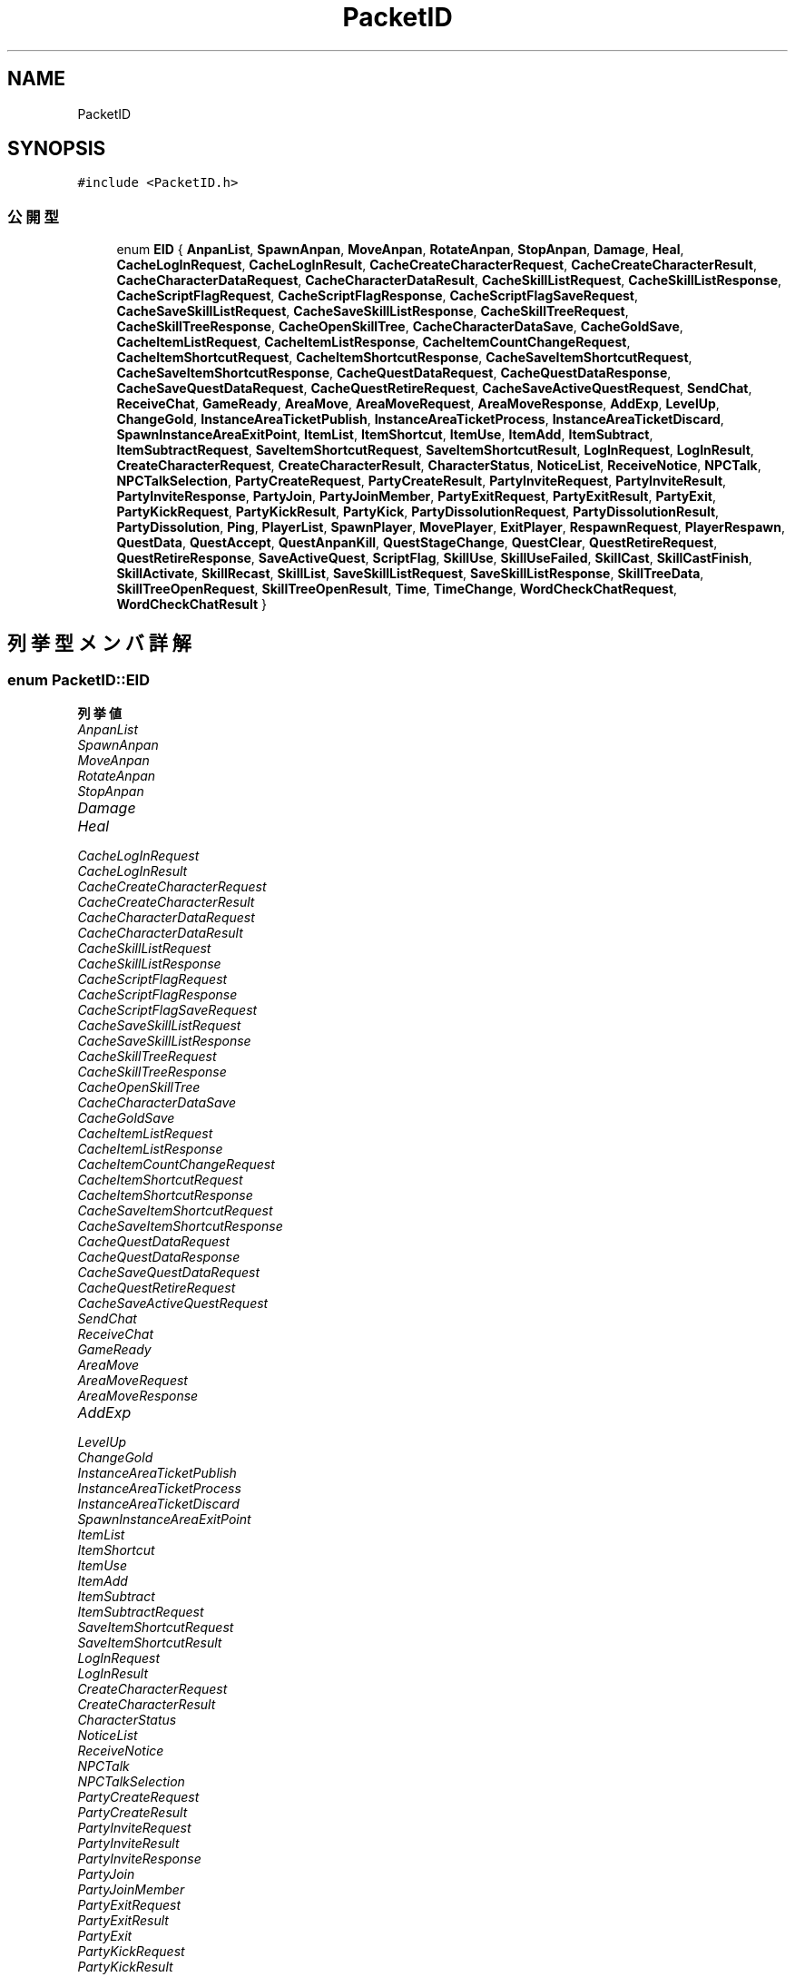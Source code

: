 .TH "PacketID" 3 "2018年12月21日(金)" "AnpanMMO" \" -*- nroff -*-
.ad l
.nh
.SH NAME
PacketID
.SH SYNOPSIS
.br
.PP
.PP
\fC#include <PacketID\&.h>\fP
.SS "公開型"

.in +1c
.ti -1c
.RI "enum \fBEID\fP { \fBAnpanList\fP, \fBSpawnAnpan\fP, \fBMoveAnpan\fP, \fBRotateAnpan\fP, \fBStopAnpan\fP, \fBDamage\fP, \fBHeal\fP, \fBCacheLogInRequest\fP, \fBCacheLogInResult\fP, \fBCacheCreateCharacterRequest\fP, \fBCacheCreateCharacterResult\fP, \fBCacheCharacterDataRequest\fP, \fBCacheCharacterDataResult\fP, \fBCacheSkillListRequest\fP, \fBCacheSkillListResponse\fP, \fBCacheScriptFlagRequest\fP, \fBCacheScriptFlagResponse\fP, \fBCacheScriptFlagSaveRequest\fP, \fBCacheSaveSkillListRequest\fP, \fBCacheSaveSkillListResponse\fP, \fBCacheSkillTreeRequest\fP, \fBCacheSkillTreeResponse\fP, \fBCacheOpenSkillTree\fP, \fBCacheCharacterDataSave\fP, \fBCacheGoldSave\fP, \fBCacheItemListRequest\fP, \fBCacheItemListResponse\fP, \fBCacheItemCountChangeRequest\fP, \fBCacheItemShortcutRequest\fP, \fBCacheItemShortcutResponse\fP, \fBCacheSaveItemShortcutRequest\fP, \fBCacheSaveItemShortcutResponse\fP, \fBCacheQuestDataRequest\fP, \fBCacheQuestDataResponse\fP, \fBCacheSaveQuestDataRequest\fP, \fBCacheQuestRetireRequest\fP, \fBCacheSaveActiveQuestRequest\fP, \fBSendChat\fP, \fBReceiveChat\fP, \fBGameReady\fP, \fBAreaMove\fP, \fBAreaMoveRequest\fP, \fBAreaMoveResponse\fP, \fBAddExp\fP, \fBLevelUp\fP, \fBChangeGold\fP, \fBInstanceAreaTicketPublish\fP, \fBInstanceAreaTicketProcess\fP, \fBInstanceAreaTicketDiscard\fP, \fBSpawnInstanceAreaExitPoint\fP, \fBItemList\fP, \fBItemShortcut\fP, \fBItemUse\fP, \fBItemAdd\fP, \fBItemSubtract\fP, \fBItemSubtractRequest\fP, \fBSaveItemShortcutRequest\fP, \fBSaveItemShortcutResult\fP, \fBLogInRequest\fP, \fBLogInResult\fP, \fBCreateCharacterRequest\fP, \fBCreateCharacterResult\fP, \fBCharacterStatus\fP, \fBNoticeList\fP, \fBReceiveNotice\fP, \fBNPCTalk\fP, \fBNPCTalkSelection\fP, \fBPartyCreateRequest\fP, \fBPartyCreateResult\fP, \fBPartyInviteRequest\fP, \fBPartyInviteResult\fP, \fBPartyInviteResponse\fP, \fBPartyJoin\fP, \fBPartyJoinMember\fP, \fBPartyExitRequest\fP, \fBPartyExitResult\fP, \fBPartyExit\fP, \fBPartyKickRequest\fP, \fBPartyKickResult\fP, \fBPartyKick\fP, \fBPartyDissolutionRequest\fP, \fBPartyDissolutionResult\fP, \fBPartyDissolution\fP, \fBPing\fP, \fBPlayerList\fP, \fBSpawnPlayer\fP, \fBMovePlayer\fP, \fBExitPlayer\fP, \fBRespawnRequest\fP, \fBPlayerRespawn\fP, \fBQuestData\fP, \fBQuestAccept\fP, \fBQuestAnpanKill\fP, \fBQuestStageChange\fP, \fBQuestClear\fP, \fBQuestRetireRequest\fP, \fBQuestRetireResponse\fP, \fBSaveActiveQuest\fP, \fBScriptFlag\fP, \fBSkillUse\fP, \fBSkillUseFailed\fP, \fBSkillCast\fP, \fBSkillCastFinish\fP, \fBSkillActivate\fP, \fBSkillRecast\fP, \fBSkillList\fP, \fBSaveSkillListRequest\fP, \fBSaveSkillListResponse\fP, \fBSkillTreeData\fP, \fBSkillTreeOpenRequest\fP, \fBSkillTreeOpenResult\fP, \fBTime\fP, \fBTimeChange\fP, \fBWordCheckChatRequest\fP, \fBWordCheckChatResult\fP }"
.br
.in -1c
.SH "列挙型メンバ詳解"
.PP 
.SS "enum \fBPacketID::EID\fP"

.PP
\fB列挙値\fP
.in +1c
.TP
\fB\fIAnpanList \fP\fP
.TP
\fB\fISpawnAnpan \fP\fP
.TP
\fB\fIMoveAnpan \fP\fP
.TP
\fB\fIRotateAnpan \fP\fP
.TP
\fB\fIStopAnpan \fP\fP
.TP
\fB\fIDamage \fP\fP
.TP
\fB\fIHeal \fP\fP
.TP
\fB\fICacheLogInRequest \fP\fP
.TP
\fB\fICacheLogInResult \fP\fP
.TP
\fB\fICacheCreateCharacterRequest \fP\fP
.TP
\fB\fICacheCreateCharacterResult \fP\fP
.TP
\fB\fICacheCharacterDataRequest \fP\fP
.TP
\fB\fICacheCharacterDataResult \fP\fP
.TP
\fB\fICacheSkillListRequest \fP\fP
.TP
\fB\fICacheSkillListResponse \fP\fP
.TP
\fB\fICacheScriptFlagRequest \fP\fP
.TP
\fB\fICacheScriptFlagResponse \fP\fP
.TP
\fB\fICacheScriptFlagSaveRequest \fP\fP
.TP
\fB\fICacheSaveSkillListRequest \fP\fP
.TP
\fB\fICacheSaveSkillListResponse \fP\fP
.TP
\fB\fICacheSkillTreeRequest \fP\fP
.TP
\fB\fICacheSkillTreeResponse \fP\fP
.TP
\fB\fICacheOpenSkillTree \fP\fP
.TP
\fB\fICacheCharacterDataSave \fP\fP
.TP
\fB\fICacheGoldSave \fP\fP
.TP
\fB\fICacheItemListRequest \fP\fP
.TP
\fB\fICacheItemListResponse \fP\fP
.TP
\fB\fICacheItemCountChangeRequest \fP\fP
.TP
\fB\fICacheItemShortcutRequest \fP\fP
.TP
\fB\fICacheItemShortcutResponse \fP\fP
.TP
\fB\fICacheSaveItemShortcutRequest \fP\fP
.TP
\fB\fICacheSaveItemShortcutResponse \fP\fP
.TP
\fB\fICacheQuestDataRequest \fP\fP
.TP
\fB\fICacheQuestDataResponse \fP\fP
.TP
\fB\fICacheSaveQuestDataRequest \fP\fP
.TP
\fB\fICacheQuestRetireRequest \fP\fP
.TP
\fB\fICacheSaveActiveQuestRequest \fP\fP
.TP
\fB\fISendChat \fP\fP
.TP
\fB\fIReceiveChat \fP\fP
.TP
\fB\fIGameReady \fP\fP
.TP
\fB\fIAreaMove \fP\fP
.TP
\fB\fIAreaMoveRequest \fP\fP
.TP
\fB\fIAreaMoveResponse \fP\fP
.TP
\fB\fIAddExp \fP\fP
.TP
\fB\fILevelUp \fP\fP
.TP
\fB\fIChangeGold \fP\fP
.TP
\fB\fIInstanceAreaTicketPublish \fP\fP
.TP
\fB\fIInstanceAreaTicketProcess \fP\fP
.TP
\fB\fIInstanceAreaTicketDiscard \fP\fP
.TP
\fB\fISpawnInstanceAreaExitPoint \fP\fP
.TP
\fB\fIItemList \fP\fP
.TP
\fB\fIItemShortcut \fP\fP
.TP
\fB\fIItemUse \fP\fP
.TP
\fB\fIItemAdd \fP\fP
.TP
\fB\fIItemSubtract \fP\fP
.TP
\fB\fIItemSubtractRequest \fP\fP
.TP
\fB\fISaveItemShortcutRequest \fP\fP
.TP
\fB\fISaveItemShortcutResult \fP\fP
.TP
\fB\fILogInRequest \fP\fP
.TP
\fB\fILogInResult \fP\fP
.TP
\fB\fICreateCharacterRequest \fP\fP
.TP
\fB\fICreateCharacterResult \fP\fP
.TP
\fB\fICharacterStatus \fP\fP
.TP
\fB\fINoticeList \fP\fP
.TP
\fB\fIReceiveNotice \fP\fP
.TP
\fB\fINPCTalk \fP\fP
.TP
\fB\fINPCTalkSelection \fP\fP
.TP
\fB\fIPartyCreateRequest \fP\fP
.TP
\fB\fIPartyCreateResult \fP\fP
.TP
\fB\fIPartyInviteRequest \fP\fP
.TP
\fB\fIPartyInviteResult \fP\fP
.TP
\fB\fIPartyInviteResponse \fP\fP
.TP
\fB\fIPartyJoin \fP\fP
.TP
\fB\fIPartyJoinMember \fP\fP
.TP
\fB\fIPartyExitRequest \fP\fP
.TP
\fB\fIPartyExitResult \fP\fP
.TP
\fB\fIPartyExit \fP\fP
.TP
\fB\fIPartyKickRequest \fP\fP
.TP
\fB\fIPartyKickResult \fP\fP
.TP
\fB\fIPartyKick \fP\fP
.TP
\fB\fIPartyDissolutionRequest \fP\fP
.TP
\fB\fIPartyDissolutionResult \fP\fP
.TP
\fB\fIPartyDissolution \fP\fP
.TP
\fB\fIPing \fP\fP
.TP
\fB\fIPlayerList \fP\fP
.TP
\fB\fISpawnPlayer \fP\fP
.TP
\fB\fIMovePlayer \fP\fP
.TP
\fB\fIExitPlayer \fP\fP
.TP
\fB\fIRespawnRequest \fP\fP
.TP
\fB\fIPlayerRespawn \fP\fP
.TP
\fB\fIQuestData \fP\fP
.TP
\fB\fIQuestAccept \fP\fP
.TP
\fB\fIQuestAnpanKill \fP\fP
.TP
\fB\fIQuestStageChange \fP\fP
.TP
\fB\fIQuestClear \fP\fP
.TP
\fB\fIQuestRetireRequest \fP\fP
.TP
\fB\fIQuestRetireResponse \fP\fP
.TP
\fB\fISaveActiveQuest \fP\fP
.TP
\fB\fIScriptFlag \fP\fP
.TP
\fB\fISkillUse \fP\fP
.TP
\fB\fISkillUseFailed \fP\fP
.TP
\fB\fISkillCast \fP\fP
.TP
\fB\fISkillCastFinish \fP\fP
.TP
\fB\fISkillActivate \fP\fP
.TP
\fB\fISkillRecast \fP\fP
.TP
\fB\fISkillList \fP\fP
.TP
\fB\fISaveSkillListRequest \fP\fP
.TP
\fB\fISaveSkillListResponse \fP\fP
.TP
\fB\fISkillTreeData \fP\fP
.TP
\fB\fISkillTreeOpenRequest \fP\fP
.TP
\fB\fISkillTreeOpenResult \fP\fP
.TP
\fB\fITime \fP\fP
.TP
\fB\fITimeChange \fP\fP
.TP
\fB\fIWordCheckChatRequest \fP\fP
.TP
\fB\fIWordCheckChatResult \fP\fP


.SH "著者"
.PP 
 AnpanMMOのソースコードから抽出しました。
